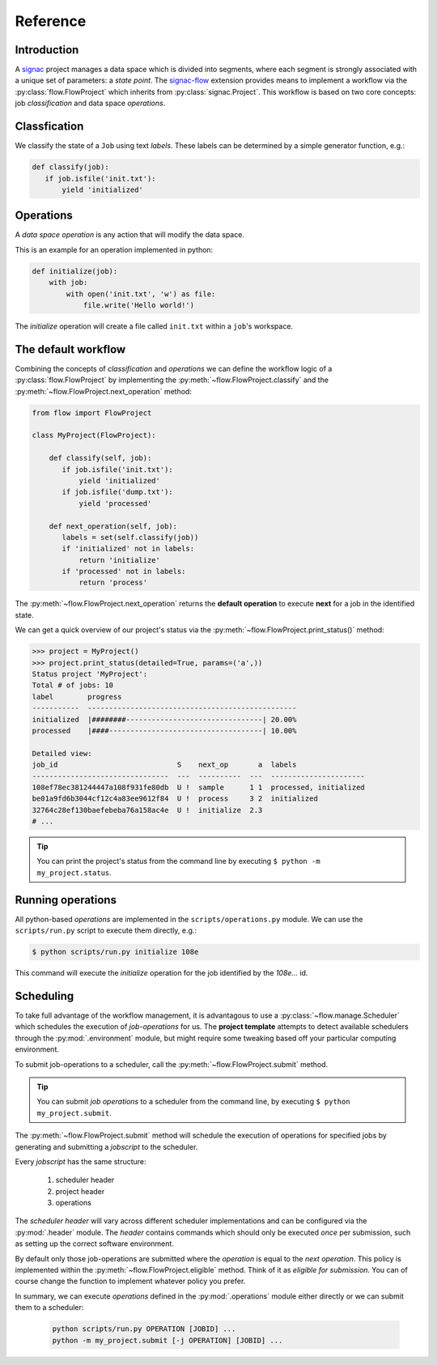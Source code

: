 =========
Reference
=========

Introduction
============

A signac_ project manages a data space which is divided into segments, where each segment is strongly associated with a unique set of parameters: a *state point*.
The signac-flow_ extension provides means to implement a workflow via the :py:class:`flow.FlowProject` which inherits from :py:class:`signac.Project`.
This workflow is based on two core concepts: job *classification* and data space *operations*.

.. _signac: https://glotzerlab.engin.umich.edu/signac
.. _signac-flow: https://signac-flow.readthedocs.io

Classfication
=============

We classify the state of a ``Job`` using text *labels*.
These labels can be determined by a simple generator function, e.g.:

.. code-block:: python

   def classify(job):
      if job.isfile('init.txt'):
          yield 'initialized'

Operations
==========

A *data space operation* is any action that will modify the data space.

This is an example for an operation implemented in python:

.. code-block:: python

    def initialize(job):
        with job:
            with open('init.txt', 'w') as file:
                file.write('Hello world!')

The *initialize* operation will create a file called ``init.txt`` within a ``job``'s workspace.


The default workflow
====================

Combining the concepts of *classification* and *operations* we can define the workflow logic of a :py:class:`flow.FlowProject` by implementing the :py:meth:`~flow.FlowProject.classify` and the :py:meth:`~flow.FlowProject.next_operation` method:

.. code-block:: python

   from flow import FlowProject

   class MyProject(FlowProject):

       def classify(self, job):
          if job.isfile('init.txt'):
              yield 'initialized'
          if job.isfile('dump.txt'):
              yield 'processed'

       def next_operation(self, job):
          labels = set(self.classify(job))
          if 'initialized' not in labels:
              return 'initialize'
          if 'processed' not in labels:
              return 'process'

The :py:meth:`~flow.FlowProject.next_operation` returns the **default operation** to execute **next** for a job in the identified state.

We can get a quick overview of our project's status via the :py:meth:`~flow.FlowProject.print_status()` method:

.. code-block:: python

    >>> project = MyProject()
    >>> project.print_status(detailed=True, params=('a',))
    Status project 'MyProject':
    Total # of jobs: 10
    label        progress
    -----------  -------------------------------------------------
    initialized  |########--------------------------------| 20.00%
    processed    |####------------------------------------| 10.00%

    Detailed view:
    job_id                            S    next_op       a  labels
    --------------------------------  ---  ----------  ---  ----------------------
    108ef78ec381244447a108f931fe80db  U !  sample      1 1  processed, initialized
    be01a9fd6b3044cf12c4a83ee9612f84  U !  process     3 2  initialized
    32764c28ef130baefebeba76a158ac4e  U !  initialize  2.3
    # ...

.. tip::

    You can print the project's status from the command line by executing ``$ python -m my_project.status``.

Running operations
==================

All python-based *operations* are implemented in the ``scripts/operations.py`` module.
We can use the ``scripts/run.py`` script to execute them directly, e.g.:

.. code-block:: bash

    $ python scripts/run.py initialize 108e

This command will execute the *initialize* operation for the job identified by the `108e...` id.

Scheduling
==========

To take full advantage of the workflow management, it is advantagous to use a :py:class:`~flow.manage.Scheduler` which schedules the execution of *job-operations* for us.
The **project template** attempts to detect available schedulers through the :py:mod:`.environment` module, but might require some tweaking based off your particular computing environment.

To submit job-operations to a scheduler, call the :py:meth:`~flow.FlowProject.submit` method.

.. tip::

    You can submit *job operations* to a scheduler from the command line, by executing ``$ python my_project.submit``.

The :py:meth:`~flow.FlowProject.submit` method will schedule the execution of operations for specified jobs by generating and submitting a *jobscript* to the scheduler.

Every *jobscript* has the same structure:

  1. scheduler header
  2. project header
  3. operations

The *scheduler header* will vary across different scheduler implementations and can be configured via the :py:mod:`.header` module.
The *header* contains commands which should only be executed *once* per submission, such as setting up the correct software environment.

By default only those job-operations are submitted where the *operation* is equal to the *next operation*.
This policy is implemented within the :py:meth:`~flow.FlowProject.eligible` method.
Think of it as *eligible for submission*.
You can of course change the function to implement whatever policy you prefer.

In summary, we can execute *operations* defined in the :py:mod:`.operations` module either directly or we can submit them to a scheduler:

  .. code-block:: bash

        python scripts/run.py OPERATION [JOBID] ...
        python -m my_project.submit [-j OPERATION] [JOBID] ...
